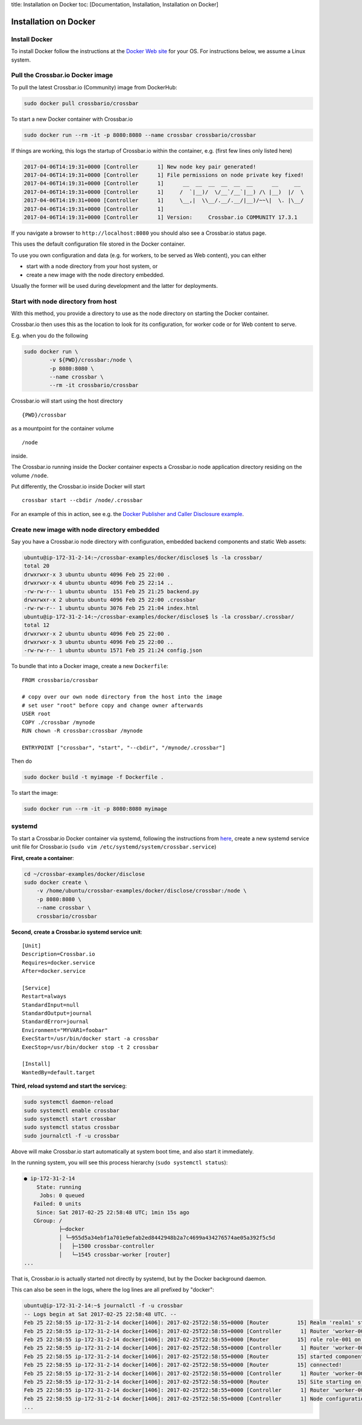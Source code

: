 title: Installation on Docker toc: [Documentation, Installation,
Installation on Docker]

Installation on Docker
======================

Install Docker
--------------

To install Docker follow the instructions at the `Docker Web
site <https://docs.docker.com/engine/installation/>`__ for your OS. For
instructions below, we assume a Linux system.

Pull the Crossbar.io Docker image
---------------------------------

To pull the latest Crossbar.io (Community) image from DockerHub:

.. code:: console

    sudo docker pull crossbario/crossbar

To start a new Docker container with Crossbar.io

.. code:: console

    sudo docker run --rm -it -p 8080:8080 --name crossbar crossbario/crossbar

If things are working, this logs the startup of Crossbar.io within the
container, e.g. (first few lines only listed here)

.. code:: console

    2017-04-06T14:19:31+0000 [Controller      1] New node key pair generated!
    2017-04-06T14:19:31+0000 [Controller      1] File permissions on node private key fixed!
    2017-04-06T14:19:31+0000 [Controller      1]      __  __  __  __  __  __      __     __
    2017-04-06T14:19:31+0000 [Controller      1]     /  `|__)/  \/__`/__`|__) /\ |__)  |/  \
    2017-04-06T14:19:31+0000 [Controller      1]     \__,|  \\__/.__/.__/|__)/~~\|  \. |\__/
    2017-04-06T14:19:31+0000 [Controller      1]                                         
    2017-04-06T14:19:31+0000 [Controller      1] Version:     Crossbar.io COMMUNITY 17.3.1

If you navigate a browser to ``http://localhost:8080`` you should also
see a Crossbar.io status page.

This uses the default configuration file stored in the Docker container.

To use you own configuration and data (e.g. for workers, to be served as
Web content), you can either

-  start with a node directory from your host system, or
-  create a new image with the node directory embedded.

Usually the former will be used during development and the latter for
deployments.

Start with node directory from host
-----------------------------------

With this method, you provide a directory to use as the node directory
on starting the Docker container.

Crossbar.io then uses this as the location to look for its
configuration, for worker code or for Web content to serve.

E.g. when you do the following

.. code:: console

    sudo docker run \
            -v ${PWD}/crossbar:/node \
            -p 8080:8080 \
            --name crossbar \
            --rm -it crossbario/crossbar

Crossbar.io will start using the host directory

::

    {PWD}/crossbar

as a mountpoint for the container volume

::

    /node

inside.

The Crossbar.io running inside the Docker container expects a
Crossbar.io node application directory residing on the volume ``/node``.

Put differently, the Crossbar.io inside Docker will start

::

    crossbar start --cbdir /node/.crossbar

For an example of this in action, see e.g. the `Docker Publisher and
Caller Disclosure
example <https://github.com/crossbario/crossbar-examples/tree/master/docker/disclose>`__.

Create new image with node directory embedded
---------------------------------------------

Say you have a Crossbar.io node directory with configuration, embedded
backend components and static Web assets:

.. code:: console

    ubuntu@ip-172-31-2-14:~/crossbar-examples/docker/disclose$ ls -la crossbar/
    total 20
    drwxrwxr-x 3 ubuntu ubuntu 4096 Feb 25 22:00 .
    drwxrwxr-x 4 ubuntu ubuntu 4096 Feb 25 22:14 ..
    -rw-rw-r-- 1 ubuntu ubuntu  151 Feb 25 21:25 backend.py
    drwxrwxr-x 2 ubuntu ubuntu 4096 Feb 25 22:00 .crossbar
    -rw-rw-r-- 1 ubuntu ubuntu 3076 Feb 25 21:04 index.html
    ubuntu@ip-172-31-2-14:~/crossbar-examples/docker/disclose$ ls -la crossbar/.crossbar/
    total 12
    drwxrwxr-x 2 ubuntu ubuntu 4096 Feb 25 22:00 .
    drwxrwxr-x 3 ubuntu ubuntu 4096 Feb 25 22:00 ..
    -rw-rw-r-- 1 ubuntu ubuntu 1571 Feb 25 21:24 config.json

To bundle that into a Docker image, create a new ``Dockerfile``:

::

    FROM crossbario/crossbar

    # copy over our own node directory from the host into the image
    # set user "root" before copy and change owner afterwards
    USER root
    COPY ./crossbar /mynode
    RUN chown -R crossbar:crossbar /mynode

    ENTRYPOINT ["crossbar", "start", "--cbdir", "/mynode/.crossbar"]

Then do

.. code:: console

    sudo docker build -t myimage -f Dockerfile .

To start the image:

.. code:: console

    sudo docker run --rm -it -p 8080:8080 myimage

systemd
-------

To start a Crossbar.io Docker container via systemd, following the
instructions from
`here <https://docs.docker.com/engine/admin/host_integration/#/systemd>`__,
create a new systemd service unit file for Crossbar.io
(``sudo vim /etc/systemd/system/crossbar.service``)

**First, create a container**:

.. code:: console

    cd ~/crossbar-examples/docker/disclose
    sudo docker create \
        -v /home/ubuntu/crossbar-examples/docker/disclose/crossbar:/node \
        -p 8080:8080 \
        --name crossbar \
        crossbario/crossbar

**Second, create a Crossbar.io systemd service unit**:

::

    [Unit]
    Description=Crossbar.io
    Requires=docker.service
    After=docker.service

    [Service]
    Restart=always
    StandardInput=null
    StandardOutput=journal
    StandardError=journal
    Environment="MYVAR1=foobar"
    ExecStart=/usr/bin/docker start -a crossbar
    ExecStop=/usr/bin/docker stop -t 2 crossbar

    [Install]
    WantedBy=default.target

**Third, reload systemd and start the service**\ g:

.. code:: console

    sudo systemctl daemon-reload
    sudo systemctl enable crossbar
    sudo systemctl start crossbar
    sudo systemctl status crossbar
    sudo journalctl -f -u crossbar

Above will make Crossbar.io start automatically at system boot time, and
also start it immediately.

In the running system, you will see this process hierarchy
(``sudo systemctl status``):

.. code:: console

    ● ip-172-31-2-14
        State: running
         Jobs: 0 queued
       Failed: 0 units
        Since: Sat 2017-02-25 22:58:48 UTC; 1min 15s ago
       CGroup: /
               ├─docker
               │ └─955d5a34ebf1a701e9efab2ed8442948b2a7c4699a434276574ae05a392f5c5d
               │   ├─1500 crossbar-controller
               │   └─1545 crossbar-worker [router]
    ...

That is, Crossbar.io is actually started not directly by systemd, but by
the Docker background daemon.

This can also be seen in the logs, where the log lines are all prefixed
by "docker":

.. code:: console

    ubuntu@ip-172-31-2-14:~$ journalctl -f -u crossbar
    -- Logs begin at Sat 2017-02-25 22:58:48 UTC. --
    Feb 25 22:58:55 ip-172-31-2-14 docker[1406]: 2017-02-25T22:58:55+0000 [Router         15] Realm 'realm1' started
    Feb 25 22:58:55 ip-172-31-2-14 docker[1406]: 2017-02-25T22:58:55+0000 [Controller      1] Router 'worker-001': realm 'realm-001' (named 'realm1') started
    Feb 25 22:58:55 ip-172-31-2-14 docker[1406]: 2017-02-25T22:58:55+0000 [Router         15] role role-001 on realm realm-001 started
    Feb 25 22:58:55 ip-172-31-2-14 docker[1406]: 2017-02-25T22:58:55+0000 [Controller      1] Router 'worker-001': role 'role-001' (named 'anonymous') started on realm 'realm-001'
    Feb 25 22:58:55 ip-172-31-2-14 docker[1406]: 2017-02-25T22:58:55+0000 [Router         15] started component: backend.Backend id=3096306263440467
    Feb 25 22:58:55 ip-172-31-2-14 docker[1406]: 2017-02-25T22:58:55+0000 [Router         15] connected!
    Feb 25 22:58:55 ip-172-31-2-14 docker[1406]: 2017-02-25T22:58:55+0000 [Controller      1] Router 'worker-001': component 'component-001' started
    Feb 25 22:58:55 ip-172-31-2-14 docker[1406]: 2017-02-25T22:58:55+0000 [Router         15] Site starting on 8080
    Feb 25 22:58:55 ip-172-31-2-14 docker[1406]: 2017-02-25T22:58:55+0000 [Controller      1] Router 'worker-001': transport 'transport-001' started
    Feb 25 22:58:55 ip-172-31-2-14 docker[1406]: 2017-02-25T22:58:55+0000 [Controller      1] Node configuration applied successfully!
    ...
